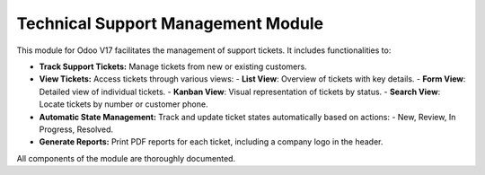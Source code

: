 ===============================
Technical Support Management Module
===============================

This module for Odoo V17 facilitates the management of support tickets. It includes functionalities to:

- **Track Support Tickets:** Manage tickets from new or existing customers.
- **View Tickets:** Access tickets through various views:
  - **List View**: Overview of tickets with key details.
  - **Form View**: Detailed view of individual tickets.
  - **Kanban View**: Visual representation of tickets by status.
  - **Search View**: Locate tickets by number or customer phone.

- **Automatic State Management:** Track and update ticket states automatically based on actions:
  - New, Review, In Progress, Resolved.

- **Generate Reports:** Print PDF reports for each ticket, including a company logo in the header.

All components of the module are thoroughly documented.
